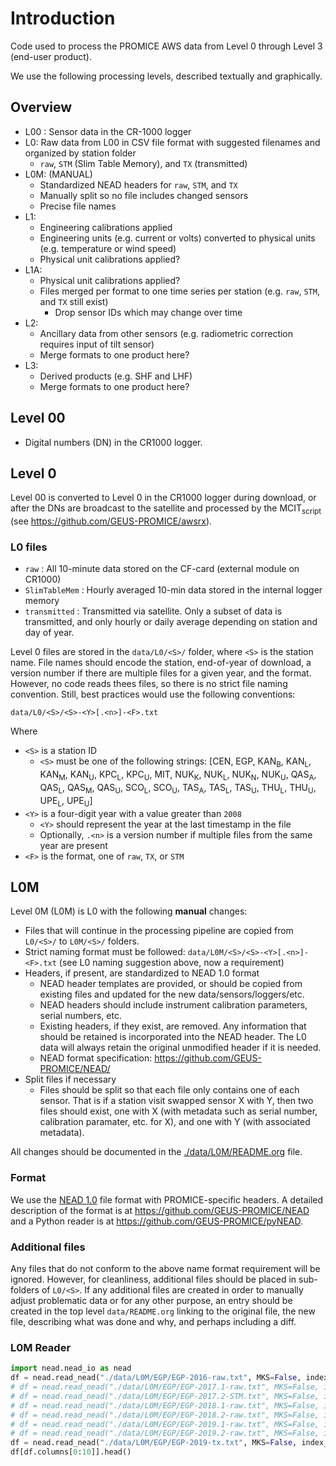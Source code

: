 
#+PROPERTY: header-args:jupyter-python :kernel PROMICE_dev :session PROMICE-README

* Table of contents                               :toc_2:noexport:
- [[#introduction][Introduction]]
  - [[#overview][Overview]]
  - [[#level-00][Level 00]]
  - [[#level-0][Level 0]]
  - [[#l0m][L0M]]

* Introduction

Code used to process the PROMICE AWS data from Level 0 through Level 3 (end-user product).

We use the following processing levels, described textually and graphically.

** Overview
+ L00 : Sensor data in the CR-1000 logger
+ L0: Raw data from L00 in CSV file format with suggested filenames and organized by station folder
  + =raw=, =STM= (Slim Table Memory), and =TX= (transmitted)
+ L0M: (MANUAL)
  + Standardized NEAD headers for =raw=, =STM=, and =TX=
  + Manually split so no file includes changed sensors
  + Precise file names
+ L1:
  + Engineering calibrations applied
  + Engineering units (e.g. current or volts) converted to physical units (e.g. temperature or wind speed)
  + Physical unit calibrations applied?
+ L1A:
  + Physical unit calibrations applied?
  + Files merged per format to one time series per station (e.g. =raw=, =STM=, and =TX= still exist)
    + Drop sensor IDs which may change over time
+ L2:
  + Ancillary data from other sensors (e.g. radiometric correction requires input of tilt sensor)
  + Merge formats to one product here?
+ L3:
  + Derived products (e.g. SHF and LHF)
  + Merge formats to one product here?

#+begin_src ditaa :file ./fig/levels.png :exports results

                    +----------------+
	            |{d}             |                         Legend
                    | Digital counts |                         +---------------+
     Level 00 (L00) |                |                         |input          |
		    | CR-1000 logger |                         +---------------+
	            |                |
	            +-------+--------+                         +---------------+   +=----+
	                    |				       |{io}process    +--=+ Note|
	                    v				       +---------------+   +-----+
                    +----------------+
	            |{io}            |                         +---------------+
                    |  Manual Carry  |      		       |{d}Files       |
                    |      or        |      		       +---------------+
		    |   Satellite    |
	            |                |			
	            +-------+--------+			
	                    |                           
	                    v                           
                    +----------------+                  
	            |{d}             |      +=---------------------------------+
                    |  raw, STM, TX  +-----=+Arbitrary file names              |
     Level 0 (L0)   |                |      |Repeat data (more than 1 download)|
		    | GEUS text files|	    |More than 1 sensor per file       |
	            |                |	    +----------------------------------+
	            +-------+--------+			
	                    |				
	                    v				
                    +----------------+      		
	            |{io}            |
                    |  Copy L0 to    |
                    |       L0M      |      
	            |                |	   	   
	            +-------+--------+          	       /----------------------------------\
                            |                             +----+ Split files by sensor changes{io}|
                            v                             |    +----------------------------------+
		    +-------+---------+                   |
		    |{d}              |                   |    +--------------------+
                    |     Manual      |                   +----+ Precise file names | 
     Level 0M (L0M) |                 |<------------------+    +--------------------+
		    | Standardization |                   |
		    |                 |                   |    +--------------------+
 		    +-------+---------+                   +----+ NEAD headers       |
			    |	      	   	    	       +--------------------+
                            v                   	         ^      ^     ^
	            +-----------------+                          |      |     |
	            |{io}             |                          |      |   +-+----------+
	            | Engineering to  |                          |      |   |Metadata    |
	            | physical units  |                          |      |   +------------+
	            |                 |                          |    +-+----------------+	    
                    +-------+---------+                        	 |    |Columns, units, ..|	    
		            |      	   	                 |    +------------------+	    
	                    v                    	       +-+---------------------------------+
                    +-----------------+                        | Instrument calibration parameters |
		    |{d}              |		   	       |      (recorded, not applied)      |
    Level 1 (L1)    |                 |                        +-----------------------------------+
		    |                 |		      	       
		    +-------+---------+
                            |
                            v
                    +-----------------+
                    |{io}             |
                    | Sensor          |
                    | Calibration     |
                    | and cleaning    |
                    |                 |
                    +-------+---------+
                            |           
                            v          
                    +-----------------+
                    |{d}              |
    Level 1A (L1A)  |                 |
                    |                 |
                    +-------+---------+










	
#+END_SRC
		    
#+RESULTS:
[[file:./fig/levels.png]]

** Level 00

+ Digital numbers (DN) in the CR1000 logger.

** Level 0

Level 00 is converted to Level 0 in the CR1000 logger during download, or after the DNs are broadcast to the satellite and processed by the MCIT_script (see https://github.com/GEUS-PROMICE/awsrx).

#+begin_src plantuml :file ./fig/L00_to_L0.png :exports results
@startuml

' plantuml activity diagram (beta)

component Sensor_1
component Sensor_n

frame CR1000_Logger {
  database DB_logger [
  <b>Database</b>
  10 minute sampling
  ----
  var0, var1, ..., varn
] 
}

note right
  Level 00 (L00)
end note

Sensor_1 --> CR1000_Logger
Sensor_n --> CR1000_Logger

node GEUS_(Level_0) {
  file Raw [
  <b>raw</b>
  10 min sampling
  ]

  file SlimTableMem [
  <b>SlimTableMem</b>
  Hourly average from
  10 min sampling
  ]

  file TX [
  <b>TX</b>
  V3:
    DOY 100 to 300: hourly average
    DOY 300 to 100: daily average
  V4:
    hourly average all days
  ]
}

' DB -> hand carry -> raw
actor Scientist
DB_logger --> Scientist : Field\ndownload
Scientist --> Raw : Hand\ncarry
Scientist --> SlimTableMem : Hand\ncarry

' DB -> satellite -> Transmitted
cloud Satellite
file Email
queue MCIT_script

DB_logger -[dashed]-> Satellite : Data subsampled and\npossible transmission loss
Satellite -[dashed]-> Email
Email --> MCIT_script : L00
MCIT_script --> TX

@enduml
#+end_src

#+RESULTS:
[[file:./fig/L00_to_L0.png]]

*** L0 files

+ =raw= : All 10-minute data stored on the CF-card (external module on CR1000)
+ =SlimTableMem= : Hourly averaged 10-min data stored in the internal logger memory
+ =transmitted= : Transmitted via satellite. Only a subset of data is transmitted, and only hourly or daily average depending on station and day of year.

Level 0 files are stored in the =data/L0/<S>/= folder, where =<S>= is the station name. File names should encode the station, end-of-year of download, a version number if there are multiple files for a given year, and the format. However, no code reads thees files, so there is no strict file naming convention. Still, best practices would use the following conventions:  

=data/L0/<S>/<S>-<Y>[.<n>]-<F>.txt=

Where 

+ =<S>= is a station ID
  + =<S>= must be one of the following strings: [CEN, EGP, KAN_B, KAN_L, KAN_M, KAN_U, KPC_L, KPC_U, MIT, NUK_K, NUK_L, NUK_N, NUK_U, QAS_A, QAS_L, QAS_M, QAS_U, SCO_L, SCO_U, TAS_A, TAS_L, TAS_U, THU_L, THU_U, UPE_L, UPE_U]
+ =<Y>= is a four-digit year with a value greater than =2008=
  + =<Y>= should represent the year at the last timestamp in the file
  + Optionally, =.<n>= is a version number if multiple files from the same year are present
+ =<F>= is the format, one of =raw=, =TX=, or =STM=

# #  java -jar ~/local/rr/rr.war -suppressebnf ./file_names.ebnf > ./fig/file_names.svg

# #+BEGIN_SRC ebnf :tangle file_names.ebnf :exports code
# filename  ::= 'data' '/' ('L0' | 'L0M' | 'L1') '/' station '/' station '-' year (file_num)? '-' ('raw' | 'STM' | 'TX') '.txt'
# station   ::= CEN |  EGP |  KAN [BLMU] | (KPC|SCO|THU|UPE) [LU] |  MIT |  NUK [KLNU] |  QAS [ALMU] |  TAS [ALU]
# year      ::= '2008' | '2009' | '2010' | '2011' | '2012' | '2013' | '2014' | '2015' | '2016' | '2017' | '2018' | '2019' | '2020'
# #+END_SRC

# #+BEGIN_SRC ditaa :file ./fig/filename.png
#    +=-----+=---+=---+=---+=--+=--+=---+=--+=--+=-----+
#    | data | /L | /S | /S | - | Y | .n | - | F | .txt |
#    +------+----+----+----+---+---+----+---+---+------+
#      ^      ^    ^    ^    ^   ^   ^    ^   ^   ^        
#      |      |    |    |    |   |   |    |   |   |
#      |      |    |    |    |   |   |    |   |   +-- '.txt' extension
#      |      |    |    |    |   |   |    |   +------ 'raw', 'STM' 'TX'
#      |	    |    |    |    |   |   |    +---------- hypen
#      |      |    |    |    |   |   +--------------- optional unique number
#      |      |    |    |    |   +------------------- year of last timetamp in file
#      |      |    |    |    +----------------------- hypen
#      |      |    |    +---------------------------- station name (filename)
#      |      |    +--------------------------------- station name (folder)
#      |      +-------------------------------------- level (folder)
#      +--------------------------------------------- root level
# #+END_SRC

# #+RESULTS:
# [[file:./fig/filename.png]]
  
 
** L0M

Level 0M (L0M) is L0 with the following *manual* changes:

+ Files that will continue in the processing pipeline are copied from =L0/<S>/= to =L0M/<S>/= folders.
+ Strict naming format must be followed: =data/L0M/<S>/<S>-<Y>[.<n>]-<F>.txt= (see L0 naming suggestion above, now a requirement)
+ Headers, if present, are standardized to NEAD 1.0 format
  + NEAD header templates are provided, or should be copied from existing files and updated for the new data/sensors/loggers/etc.
  + NEAD headers should include instrument calibration parameters, serial numbers, etc.
  + Existing headers, if they exist, are removed. Any information that should be retained is incorporated into the NEAD header. The L0 data will always retain the original unmodified header if it is needed.
  + NEAD format specification: https://github.com/GEUS-PROMICE/NEAD/
+ Split files if necessary
  + Files should be split so that each file only contains one of each sensor. That is if a station visit swapped sensor X with Y, then two files should exist, one with X (with metadata such as serial number, calibration paramater, etc. for X), and one with Y (with associated metadata).

All changes should be documented in the [[./data/L0M/README.org]] file.
    
*** Format

We use the [[https://github.com/mankoff/NEAD/][NEAD 1.0]] file format with PROMICE-specific headers. A detailed description of the format is at https://github.com/GEUS-PROMICE/NEAD and a Python reader is at https://github.com/GEUS-PROMICE/pyNEAD.

*** Additional files

Any files that do not conform to the above name format requirement will be ignored. However, for cleanliness, additional files should be placed in sub-folders of =L0/<S>=. If any additional files are created in order to manually adjust problematic data or for any other purpose, an entry should be created in the top level =data/README.org= linking to the original file, the new file, describing what was done and why, and perhaps including a diff.

*** L0M Reader

#+BEGIN_SRC jupyter-python
import nead.nead_io as nead
df = nead.read_nead("./data/L0M/EGP/EGP-2016-raw.txt", MKS=False, index_col=0, parse_dates=True)
# df = nead.read_nead("./data/L0M/EGP/EGP-2017.1-raw.txt", MKS=False, index_col=0, parse_dates=True)
# df = nead.read_nead("./data/L0M/EGP/EGP-2017.2-STM.txt", MKS=False, index_col=0, parse_dates=True)
# df = nead.read_nead("./data/L0M/EGP/EGP-2018.1-raw.txt", MKS=False, index_col=0, parse_dates=True)
# df = nead.read_nead("./data/L0M/EGP/EGP-2018.2-raw.txt", MKS=False, index_col=0, parse_dates=True)
# df = nead.read_nead("./data/L0M/EGP/EGP-2019.1-raw.txt", MKS=False, index_col=0, parse_dates=True)
# df = nead.read_nead("./data/L0M/EGP/EGP-2019.2-raw.txt", MKS=False, index_col=0, parse_dates=True)
df = nead.read_nead("./data/L0M/EGP/EGP-2019-tx.txt", MKS=False, index_col=0, parse_dates=True)
df[df.columns[0:10]].head()
#+END_SRC

#+RESULTS:
| dt                  |           n |     P |      T |     T2 |   RH |    WS |    WD | ISWRI |  OSWR |   ILWR |
|---------------------+-------------+-------+--------+--------+------+-------+-------+-------+-------+--------|
| 2019-07-29 13:00:00 | 9.33253e+08 | 744.3 | -7.678 |  -8.65 | 83.5 | 3.617 | 204.5 | 687.4 | 543.5 |  -87.4 |
| 2019-07-29 14:00:00 | 9.33257e+08 | 744.2 | -6.733 | -7.419 | 83.3 | 2.782 | 195.3 | 683.7 | 543.8 | -108.8 |
| 2019-07-29 15:00:00 |  9.3326e+08 | 744.3 | -5.215 | -5.654 | 81.9 | 1.663 | 178.4 | 725.8 | 575.4 | -123.6 |
| 2019-07-29 16:00:00 | 9.33264e+08 | 744.1 | -2.774 | -3.506 | 85.1 | 2.016 | 125.9 | 713.9 | 568.7 | -123.2 |
| 2019-07-29 17:00:00 | 9.33268e+08 |   744 | -0.147 | -1.557 | 88.5 |  6.13 | 165.8 | 681.7 | 545.4 | -114.6 |

